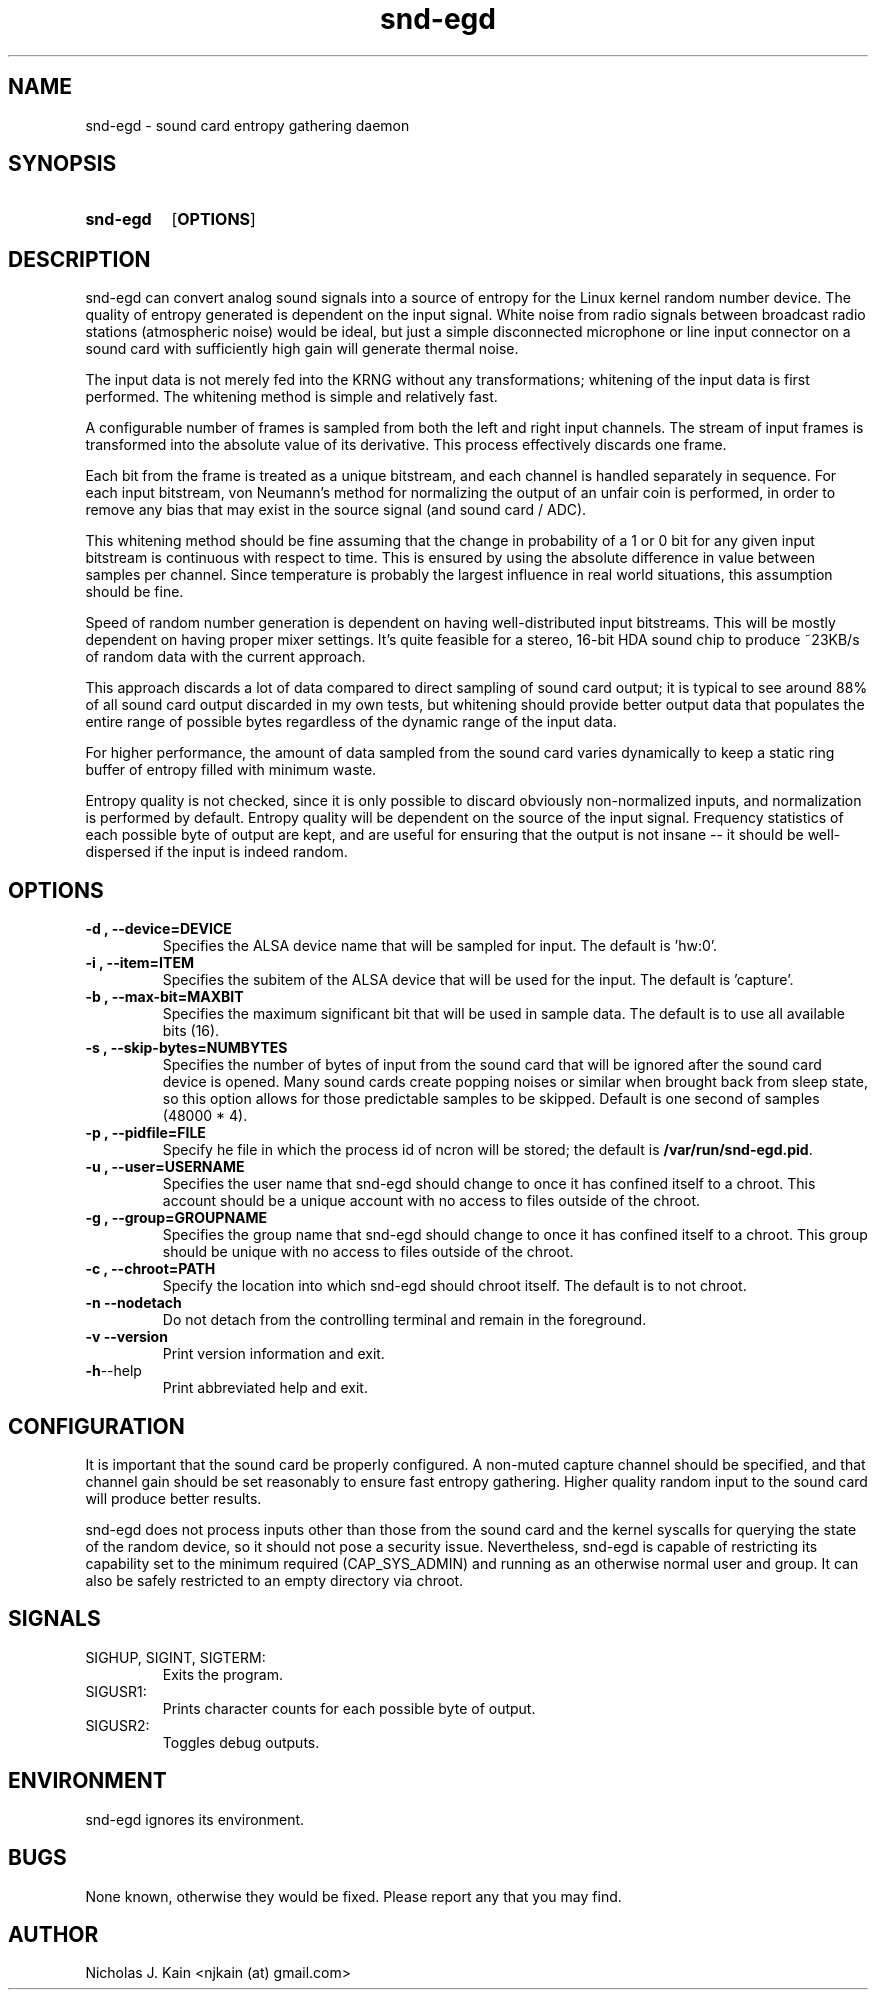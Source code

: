 .\" Man page for snd-egd
.\"
.\" Copyright (c) 2008-2010 Nicholas J. Kain
.\"
.TH snd-egd 1 "August 22, 2010"
.LO 1
.SH NAME
snd-egd \- sound card entropy gathering daemon
.SH SYNOPSIS
.SY snd-egd
.OP OPTIONS
.YS
.SH DESCRIPTION
snd-egd can convert analog sound signals into a source of entropy for the Linux
kernel random number device.  The quality of entropy generated is dependent on
the input signal.  White noise from radio signals between broadcast radio
stations (atmospheric noise) would be ideal, but just a simple disconnected
microphone or line input connector on a sound card with sufficiently high gain
will generate thermal noise.

The input data is not merely fed into the KRNG without any transformations;
whitening of the input data is first performed.  The whitening method is simple
and relatively fast.

A configurable number of frames is sampled from both the left and right input
channels.  The stream of input frames is transformed into the absolute value of
its derivative.  This process effectively discards one frame.

Each bit from the frame is treated as a unique bitstream, and each channel is
handled separately in sequence.  For each input bitstream, von Neumann's method
for normalizing the output of an unfair coin is performed, in order to remove
any bias that may exist in the source signal (and sound card / ADC).

This whitening method should be fine assuming that the change in probability of
a 1 or 0 bit for any given input bitstream is continuous with respect to time.
This is ensured by using the absolute difference in value between samples per
channel.  Since temperature is probably the largest influence in real world
situations, this assumption should be fine.

Speed of random number generation is dependent on having well-distributed input
bitstreams.  This will be mostly dependent on having proper mixer settings.
It's quite feasible for a stereo, 16-bit HDA sound chip to produce ~23KB/s of
random data with the current approach.

This approach discards a lot of data compared to direct sampling of sound card
output; it is typical to see around 88% of all sound card output discarded in
my own tests, but whitening should provide better output data that populates
the entire range of possible bytes regardless of the dynamic range of the
input data.

For higher performance, the amount of data sampled from the sound card varies
dynamically to keep a static ring buffer of entropy filled with minimum waste.

Entropy quality is not checked, since it is only possible to discard obviously
non-normalized inputs, and normalization is performed by default.  Entropy
quality will be dependent on the source of the input signal.  Frequency
statistics of each possible byte of output are kept, and are useful for
ensuring that the output is not insane -- it should be well-dispersed if
the input is indeed random.
.SH OPTIONS
.TP
.B \-\^d , \-\-device=DEVICE
Specifies the ALSA device name that will be sampled for input.  The default
is 'hw:0'.
.TP
.B \-\^i , \-\-item=ITEM
Specifies the subitem of the ALSA device that will be used for the input.  The
default is 'capture'.
.TP
.B \-\^b , \-\-max\-bit=MAXBIT
Specifies the maximum significant bit that will be used in sample data.  The
default is to use all available bits (16).
.TP
.B \-\^s , \-\-skip\-bytes=NUMBYTES
Specifies the number of bytes of input from the sound card that will be
ignored after the sound card device is opened.  Many sound cards create
popping noises or similar when brought back from sleep state, so this
option allows for those predictable samples to be skipped.  Default
is one second of samples (48000 * 4).
.TP
.B \-\^p , \-\-pidfile=FILE
Specify he file in which the process id of ncron will be stored; the
default is
.BR /var/run/snd-egd.pid .
.TP
.B \-\^u , \-\-user=USERNAME
Specifies the user name that snd-egd should change to once it has confined
itself to a chroot.  This account should be a unique account with no access
to files outside of the chroot.
.TP
.B \-\^g , \-\-group=GROUPNAME
Specifies the group name that snd-egd should change to once it has confined
itself to a chroot.  This group should be unique with no access to files
outside of the chroot.
.TP
.B \-\^c , \-\-chroot=PATH
Specify the location into which snd-egd should chroot itself.  The default is
to not chroot.
.TP
.B \-\^n   \-\-nodetach
Do not detach from the controlling terminal and remain in the foreground.
.TP
.B \-\^v   \-\-version
Print version information and exit.
.TP
.BR \-\^h  \-\-help
Print abbreviated help and exit.
.SH CONFIGURATION
It is important that the sound card be properly configured.  A non-muted
capture channel should be specified, and that channel gain should be set
reasonably to ensure fast entropy gathering.  Higher quality random input
to the sound card will produce better results.

snd-egd does not process inputs other than those from the sound card and
the kernel syscalls for querying the state of the random device, so it
should not pose a security issue.  Nevertheless, snd-egd is capable of
restricting its capability set to the minimum required (CAP_SYS_ADMIN)
and running as an otherwise normal user and group.  It can also be
safely restricted to an empty directory via chroot.
.SH SIGNALS
.TP
SIGHUP, SIGINT, SIGTERM:
Exits the program.
.TP
SIGUSR1:
Prints character counts for each possible byte of output.
.TP
SIGUSR2:
Toggles debug outputs.
.SH ENVIRONMENT
snd-egd ignores its environment.
.SH BUGS
None known, otherwise they would be fixed.  Please report any that you may
find.
.SH AUTHOR
Nicholas J. Kain <njkain (at) gmail.com>

